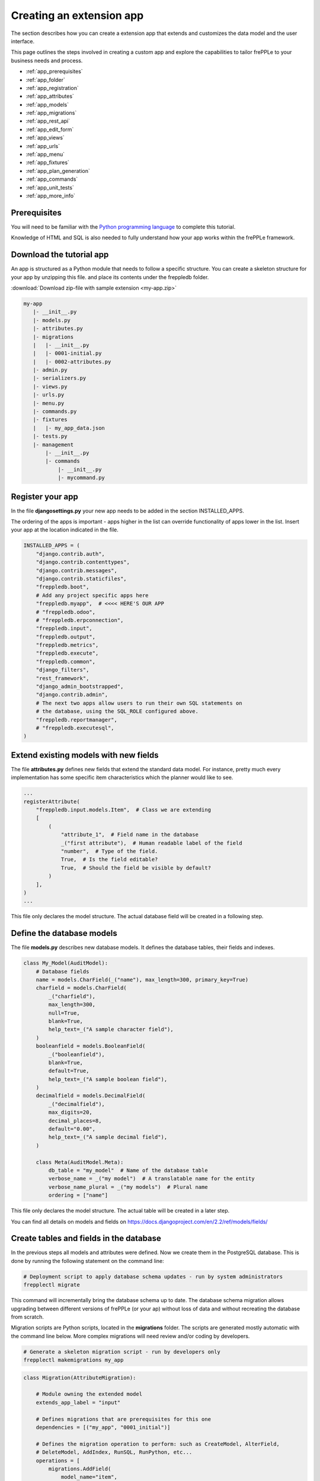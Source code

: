 =========================
Creating an extension app
=========================

The section describes how you can create a extension app that extends and
customizes the data model and the user interface.

This page outlines the steps involved in creating a custom app and 
explore the capabilities to tailor frePPLe to your business needs and 
process.

* :ref:`app_prerequisites`
* :ref:`app_folder`
* :ref:`app_registration`
* :ref:`app_attributes`
* :ref:`app_models`
* :ref:`app_migrations`
* :ref:`app_rest_api`
* :ref:`app_edit_form`
* :ref:`app_views`
* :ref:`app_urls`
* :ref:`app_menu`
* :ref:`app_fixtures`
* :ref:`app_plan_generation`
* :ref:`app_commands`
* :ref:`app_unit_tests`
* :ref:`app_more_info`


.. _app_prerequisites:

Prerequisites
-------------

You will need to be familiar with the
`Python programming language <http://python.org/>`_ to complete this tutorial.

Knowledge of HTML and SQL is also needed to fully understand how your
app works within the frePPLe framework.

.. _app_folder:

Download the tutorial app
-------------------------

An app is structured as a Python module that needs to follow a specific structure.
You can create a skeleton structure for your app by unzipping this file.
and place its contents under the freppledb folder.

:download:`Download zip-file with sample extension <my-app.zip>`

.. code-block:: none

   my-app
      |- __init__.py
      |- models.py
      |- attributes.py
      |- migrations
      |   |- __init__.py
      |   |- 0001-initial.py
      |   |- 0002-attributes.py
      |- admin.py
      |- serializers.py
      |- views.py
      |- urls.py
      |- menu.py
      |- commands.py
      |- fixtures
      |   |- my_app_data.json
      |- tests.py
      |- management
          |- __init__.py
          |- commands
              |- __init__.py
              |- mycommand.py

.. _app_registration:

Register your app
-----------------

In the file **djangosettings.py** your new app needs to be added in the
section INSTALLED_APPS.

The ordering of the apps is important - apps higher in the list can
override functionality of apps lower in the list. Insert your app
at the location indicated in the file.

.. code-block:: Python
  
   INSTALLED_APPS = (
       "django.contrib.auth",
       "django.contrib.contenttypes",
       "django.contrib.messages",
       "django.contrib.staticfiles",
       "freppledb.boot",
       # Add any project specific apps here
       "freppledb.myapp",  # <<<< HERE'S OUR APP
       # "freppledb.odoo",
       # "freppledb.erpconnection",
       "freppledb.input",
       "freppledb.output",
       "freppledb.metrics",
       "freppledb.execute",
       "freppledb.common",
       "django_filters",
       "rest_framework",
       "django_admin_bootstrapped",
       "django.contrib.admin",
       # The next two apps allow users to run their own SQL statements on
       # the database, using the SQL_ROLE configured above.
       "freppledb.reportmanager",
       # "freppledb.executesql",
   )

.. _app_attributes:

Extend existing models with new fields
--------------------------------------

The file **attributes.py** defines new fields that extend the standard
data model. For instance, pretty much every implementation has some
specific item characteristics which the planner would like to see. 

.. code-block:: Python

   ...
   registerAttribute(
       "freppledb.input.models.Item",  # Class we are extending
       [
           (
               "attribute_1",  # Field name in the database
               _("first attribute"),  # Human readable label of the field
               "number",  # Type of the field.
               True,  # Is the field editable?
               True,  # Should the field be visible by default?
           )
       ],
   )
   ...

This file only declares the model structure. The actual database field will be 
created in a following step.

.. _app_models:
   
Define the database models
--------------------------

The file **models.py** describes new database models. It defines the database tables, 
their fields and indexes.

.. code-block:: Python
  
   class My_Model(AuditModel):
       # Database fields
       name = models.CharField(_("name"), max_length=300, primary_key=True)
       charfield = models.CharField(
           _("charfield"),
           max_length=300,
           null=True,
           blank=True,
           help_text=_("A sample character field"),
       )
       booleanfield = models.BooleanField(
           _("booleanfield"),
           blank=True,
           default=True,
           help_text=_("A sample boolean field"),
       )
       decimalfield = models.DecimalField(
           _("decimalfield"),
           max_digits=20,
           decimal_places=8,
           default="0.00",
           help_text=_("A sample decimal field"),
       )
   
       class Meta(AuditModel.Meta):
           db_table = "my_model"  # Name of the database table
           verbose_name = _("my model")  # A translatable name for the entity
           verbose_name_plural = _("my models")  # Plural name
           ordering = ["name"]

This file only declares the model structure. The actual table will be created in a
later step.

You can find all details on models and fields on https://docs.djangoproject.com/en/2.2/ref/models/fields/

.. _app_migrations:
        
Create tables and fields in the database
----------------------------------------

In the previous steps all models and attributes were defined. Now we create
them in the PostgreSQL database. This is done by running the following statement
on the command line:

.. code-block:: none

   # Deployment script to apply database schema updates - run by system administrators
   frepplectl migrate

This command will incrementally bring the database schema up to date. The database
schema migration allows upgrading between different versions of frePPLe (or your ap) 
without loss of data and without recreating the database from scratch.
 
Migration scripts are Python scripts, located in the **migrations** folder. The scripts
are generated mostly automatic with the command line below. More complex migrations will
need review and/or coding by developers.
 
.. code-block:: none
   
   # Generate a skeleton migration script - run by developers only
   frepplectl makemigrations my_app
 
.. code-block:: Python

   class Migration(AttributeMigration):
   
       # Module owning the extended model
       extends_app_label = "input"
   
       # Defines migrations that are prerequisites for this one
       dependencies = [("my_app", "0001_initial")]
   
       # Defines the migration operation to perform: such as CreateModel, AlterField,
       # DeleteModel, AddIndex, RunSQL, RunPython, etc...
       operations = [
           migrations.AddField(
               model_name="item",
               name="attribute_1",
               field=models.DecimalField(
                   blank=True,
                   db_index=True,
                   decimal_places=8,
                   max_digits=20,
                   null=True,
                   verbose_name="first attribute",
               ),
           )
       ]

You can find all details on migrations on https://docs.djangoproject.com/en/2.2/topics/migrations/

.. _app_rest_api:

Define a REST API for your models
---------------------------------

The file **serializers.py** defines a REST API for your models. You can explore the REST API from
the menu "help/REST API help".

.. image:: _images/my_rest_api.png
   :alt: A REST API for your model
   
.. code-block:: Python

   class MyModelFilter(filters.FilterSet):
       class Meta:
           model = My_Model
           fields = {
               "name": ["exact", "in", "contains"],
               "charfield": ["exact", "contains"],
               "booleanfield": ["exact"],
               "decimalfield": ["exact", "in", "gt", "gte", "lt", "lte"],
               "source": ["exact", "in"],
               "lastmodified": ["exact", "in", "gt", "gte", "lt", "lte"],
           }
           filter_fields = ("name", "charfield", "booleanfield", "decimalfield")
   
   
   class MyModelSerializer(BulkSerializerMixin, ModelSerializer):
       class Meta:
           model = My_Model
           fields = ("name", "charfield", "booleanfield", "decimalfield")
           list_serializer_class = BulkListSerializer
           update_lookup_field = "name"
           partial = True
   
   
   class MyModelSerializerAPI(frePPleListCreateAPIView):
       queryset = My_Model.objects.all()
       serializer_class = MyModelSerializer
       filter_class = MyModelFilter

You can find all details on creating REST APIs on https://www.django-rest-framework.org/

.. _app_edit_form:
    
Create editing forms for your models
------------------------------------

The file **admin.py** defines a form to edit objects of your models.

.. image:: _images/my_model.png
   :alt: Editing form for your model
   
.. code-block:: Python

   class My_Model_Admin(MultiDBModelAdmin):
       model = My_Model
       fields = ("name", "charfield", "booleanfield", "decimalfield")
       save_on_top = True
       # Defines tabs shown on the edit form
       tabs = [
           {
               "name": "edit",
               "label": _("edit"),
               "view": "admin:my_app_my_model_change",
               "permissions": "my_app.change_my_model",
           },
           {
               "name": "comments",
               "label": _("comments"),
               "view": "admin:my_app_my_model_comment",
           },
           {
               "name": "history",
               "label": _("History"),
               "view": "admin:my_app_my_model_history",
           },
       ]


   data_site.register(My_Model, My_Model_Admin)

You can find all details on admin forms on https://docs.djangoproject.com/en/2.2/ref/contrib/admin/

.. _app_views:

Define new reports
------------------

New reports are defined in a file **views.py**. The classes in this file
typically will run SQL statements to retrieve data from the database, apply
the correct business logic and return HTML code to the user's browser.     

.. image:: _images/my_view.png
   :alt: List view for your model

.. code-block:: Python     

   class MyModelList(GridReport):
       """
       This report show an editable grid for your models.
       You can sort data, filter data, import excel files, export excel files.
       """      
       title = _("My models")
       basequeryset = My_Model.objects.all()
       model = My_Model
       frozenColumns = 1
       rows = (
           GridFieldText(
               "name",
               title=_("name"),
               key=True,
               formatter="detail",
               extra='"role":"my_app/my_model"',
           ),
           GridFieldText("charfield", title=_("charfield")),
           GridFieldBoolNullable("booleanfield", title=_("category")),
           GridFieldNumber("decimalfield", title=_("decimalfield")),
           GridFieldText("source", title=_("source")),
           GridFieldLastModified("lastmodified"),
       )

More advanced views can also separate the python business logic from
the HTML rendering. This example app doesn't explore this.

See :doc:`this page <adding-or-customizing-a-report>` for more details
on the structure of the report code.

.. _app_urls:
    
Register the URLs of the new reports
------------------------------------

The url where the report is published is defined in the file **urls.py**.

.. code-block:: Python  

   urlpatterns = [
       # Model list reports, which override standard admin screens
       url(
           r"^data/my_app/my_model/$",
           MyModelList.as_view(),
           name="my_app_my_model_changelist",
       ),
       # URLs for the REST API
       url(r"^api/my_app/my_model/$", MyModelSerializerAPI.as_view()),
   ]

You can find more detailed information on https://docs.djangoproject.com/en/2.2/topics/http/urls/

.. _app_menu:

Add the reports to the menu
---------------------------

The menu is defined in the file **menu.py**. In the screenshot above
you can see your own menu.  With the menu, the users have access to the
reports, views and urls you defined in the previous steps.
  
.. code-block:: Python

   menu.addGroup("my_menu", label=_("My App"), index=1)
   menu.addItem(
       "my_menu",
       "my_model",
       url="/data/my_app/my_model/",
       report=MyModelList,
       index=100,
       model=My_Model,
   )
   menu.addItem(
       "my_menu",
       "google",
       url="http://google.com",
       window=True,
       label=_("link to my company"),
       prefix=False,
       index=300,
   )

.. _app_fixtures:

Add demo data
-------------

In the subfolder **fixtures** you can define demo datasets that can
be loaded with the command "frepplectl loaddata" or `interactively
in the execution screen <command-reference.html#loaddata>`_.

Fixtures are text files in JSON format. They can be loaded from the
command line, from the execution screen (see the "my_app_data" entry in the screenshot below)
or through a web API.

.. code-block:: JSON

   [
   {"model": "my_app.my_model", "fields": {"name": "sample #1", "charfield": "A", "booleanfield": true, "decimalfield": 999.0}},
   {"model": "my_app.my_model", "fields": {"name": "sample #2", "charfield": "B", "booleanfield": false, "decimalfield": 666.0}}
   ]

.. image:: _images/my_fixture.png
   :alt: Loading my own dataset
   
You can find more detailed information on https://docs.djangoproject.com/en/2.2/howto/initial-data/

.. _app_plan_generation:

Customize the plan generation
-----------------------------

The script **commands.py** is used to customize the plan generation.
You can add extra pre- or post-processing steps, and you can also
make the execution of t. 

.. code-block:: Python

   @PlanTaskRegistry.register
   class MyCalculation(PlanTask):
       description = "My customized planning step"
   
       # Defines when the task should be executed
       sequence = 51
   
       label = ("myapp", _("My own calculations"))
   
       @classmethod
       def getWeight(cls, database=DEFAULT_DB_ALIAS, **kwargs):
           if "myapp" in os.environ:
               # Defines the relative duration of this task.
               return 1
           else:
               # Skip this step
               return -1
   
       @classmethod
       def run(cls, database=DEFAULT_DB_ALIAS, **kwargs):
           print("Starting incredibly complex calculation")
           time.sleep(20)
           print("Finished incredibly complex calculation")

The screenshots below show a) a checkbox where the user can 
choose whether or not to perform the extra logic, b) a custom
message when our step is executing, and c) prints from our
custom calculations in the plan generation log file.

.. image:: _images/my_calculations.png
   :alt: My customized action to generate the plan.

.. image:: _images/my_logfile.png
   :alt: The log file of my custom command.
   
.. _app_commands:
     
Add custom administration commands
----------------------------------

Files in the folder **management/commands** define extra commands.
You can execute the custom commands from the command line, through a
web API or interactively from the execution screen.

::

   # Run from the command line
   frepplectl my_command
   
::

   # Web API of the command
   POST /execute/api/my_command/

.. image:: _images/my_command.png
   :alt: Custom command in the execution screen

Simplified, the code for a command looks as follows:

.. code-block:: Python

   class Command(BaseCommand):
       # Help text shown when you run "frepplectl help my_command"
       help = "This command does ..."
   
       # Define optional and required arguments
       def add_arguments(self, parser):
           parser.add_argument(
               "--my_arg",
               dest="my_arg",
               type=int,
               default=0,
               help="an optional argument for the command",
           )
        
       # The busisness logic of the command goes in this method
       def handle(self, *args, **options):
           print("This command was called with argument %s" % options["my_arg"])
   
       # Label to display on the execution screen
       title = _("My own command")
   
       # Sequence of the command on the execution screen
       index = 1
   
       # This method generates the text to display on the execution screen
       @staticmethod
       def getHTML(request):
           context = RequestContext(request)
           template = Template(
               """
               {% load i18n %}
               <form class="form" role="form" method="post"
                  action="{{request.prefix}}/execute/launch/my_command/">{% csrf_token %}
               <table>
               <tr>
                 <td style="padding:15px; vertical-align:top">
                 <button  class="btn btn-primary" id="load" type="submit">{% trans "launch"|capfirst %}</button>
                 </td>
                 <td style="padding:15px">
                 A description of my command
                 </td>
               </tr>
               </table>
               </form>
               """
           )
           return template.render(context)
           
You can find more detailed information on https://docs.djangoproject.com/en/2.2/howto/custom-management-commands/

.. _app_unit_tests:

Add unit tests
--------------

Unit tests are defined in the file **tests.py**. They are executed when you run the command:

::

   # Run the test
   frepplectl test freppledb.my_app

The code for a unit test looks as follows:

.. code-block:: Python

   class SimpleTest(TestCase):
     def test_basic_addition(self):
         self.assertEqual(1 + 1, 2)    # Just making sure

You can find more detailed information on https://docs.djangoproject.com/en/2.2/topics/testing/overview/

.. _app_more_info:

Even more information!
----------------------

FrePPLe is based on django web application framework. You can dig deeper
by visiting https://www.djangoproject.com, checking out the full documentation
and follow a tutorial.

Another good approach is to study the way the standard apps in frePPLe
are structured. The full source code of the Community Edition is on 
https://github.com/frePPLe/frepple/tree/master/freppledb